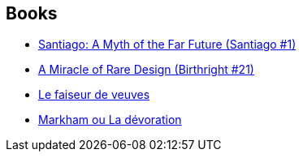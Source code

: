 :jbake-type: post
:jbake-status: published
:jbake-title: Birthright
:jbake-tags: serie
:jbake-date: 2002-08-26
:jbake-depth: ../../
:jbake-uri: goodreads/series/Birthright.adoc
:jbake-source: https://www.goodreads.com/series/113990
:jbake-style: goodreads goodreads-serie no-index

## Books
* link:../books/9782070428106.html[Santiago: A Myth of the Far Future (Santiago #1)]
* link:../books/9780812524246.html[A Miracle of Rare Design (Birthright #21)]
* link:../books/9782207306024.html[Le faiseur de veuves]
* link:../books/9782207249291.html[Markham ou La dévoration]
